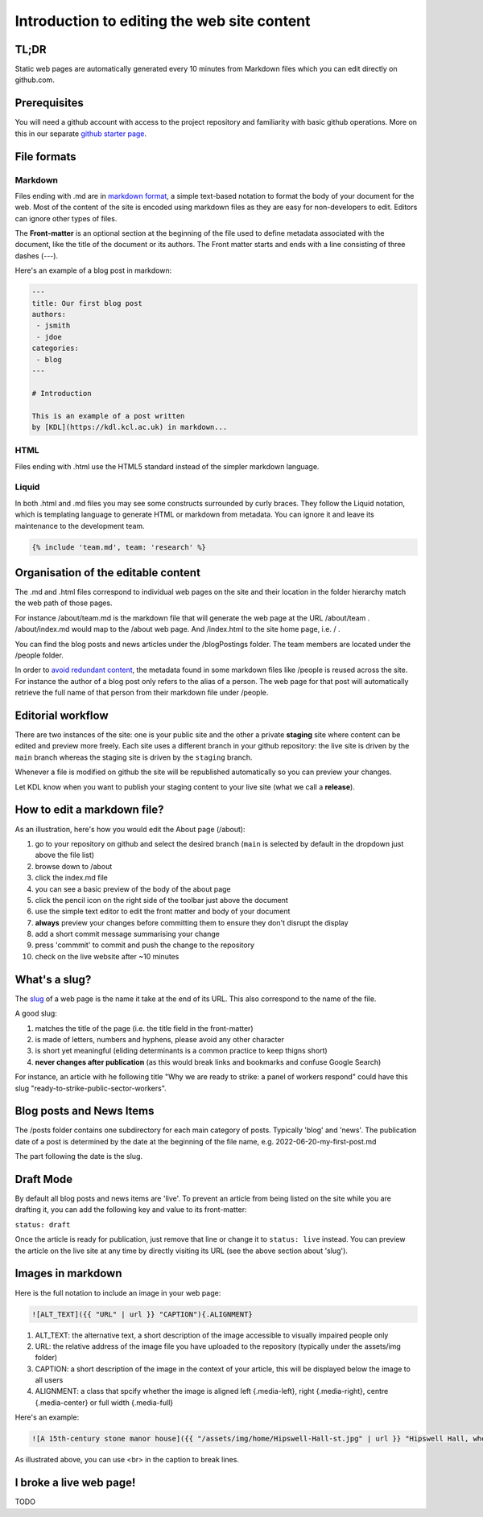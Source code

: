 Introduction to editing the web site content
============================================

TL;DR
-----

Static web pages are automatically generated every 10 minutes 
from Markdown files which you can edit directly on github.com. 

Prerequisites
-------------

You will need a github account with access to the project repository and
familiarity with basic github operations. More on this in our separate
`github starter page`_.

File formats
------------

Markdown
~~~~~~~~

Files ending with .md are in `markdown format`_, a simple text-based
notation to format the body of your document for the web. Most of the
content of the site is encoded using markdown files as they are easy
for non-developers to edit. Editors can ignore other types of files.

The **Front-matter** is an optional section at the beginning of the file
used to define metadata associated with the document, like the title 
of the document or its authors. The Front matter starts and ends
with a line consisting of three dashes (---).

Here's an example of a blog post in markdown:

.. code-block:: markdown

   ---
   title: Our first blog post  
   authors: 
    - jsmith
    - jdoe
   categories:
    - blog
   ---

   # Introduction

   This is an example of a post written
   by [KDL](https://kdl.kcl.ac.uk) in markdown...

HTML
~~~~

Files ending with .html use the HTML5 standard instead of the simpler
markdown language.

Liquid
~~~~~~

In both .html and .md files you may see some constructs surrounded by
curly braces. They follow the Liquid notation, which is templating
language to generate HTML or markdown from metadata. You can ignore it
and leave its maintenance to the development team.

.. code-block:: liquid

    {% include 'team.md', team: 'research' %}


Organisation of the editable content
------------------------------------

The .md and .html files correspond to individual web pages on the site
and their location in the folder hierarchy match the web path of those
pages.

For instance /about/team.md is the markdown file that will generate the
web page at the URL /about/team . /about/index.md would map to the
/about web page. And /index.html to the site home page, i.e. / .

You can find the blog posts and news articles under the /blogPostings
folder. The team members are located under the /people folder.

In order to `avoid redundant content`_, the metadata found in some markdown
files like /people is reused across the site. For instance the author
of a blog post only refers to the alias of a person. The web page for
that post will automatically retrieve the full name of that person from
their markdown file under /people.

Editorial workflow
------------------

There are two instances of the site: one is your public site and the
other a private **staging** site where content can be edited and preview
more freely. Each site uses a different branch in your github
repository: the live site is driven by the ``main`` branch whereas the
staging site is driven by the ``staging`` branch.

Whenever a file is modified on github the site will be republished
automatically so you can preview your changes.

Let KDL know when you want to publish your staging content to your live
site (what we call a **release**).

How to edit a markdown file?
----------------------------

As an illustration, here's how you would edit the About page (/about):

1. go to your repository on github and select the desired branch
   (``main`` is selected by default in the dropdown just above the file
   list)
2. browse down to /about
3. click the index.md file
4. you can see a basic preview of the body of the about page
5. click the pencil icon on the right side of the toolbar just above the
   document
6. use the simple text editor to edit the front matter and body of your document
7. **always** preview your changes before committing them to ensure they don't disrupt the display
8. add a short commit message summarising your change
9. press 'commmit' to commit and push the change to the repository
10. check on the live website after ~10 minutes

.. image:: ../images/github-browse-file.svg

.. image:: ../images/github-edit-file.svg

.. _github starter page: github.rst
.. _markdown format: https://docs.github.com/en/get-started/writing-on-github/getting-started-with-writing-and-formatting-on-github/basic-writing-and-formatting-syntax
.. _avoid redundant content: http://principles-wiki.net/principles:don_t_repeat_yourself

What's a slug?
-------------

The `slug <https://en.wikipedia.org/wiki/Slug_%28publishing%29>`_ of a web page is the name it take at the end of its URL. This also correspond to the name of the file.

A good slug:

1. matches the title of the page (i.e. the title field in the front-matter)
2. is made of letters, numbers and hyphens, please avoid any other character
3. is short yet meaningful (eliding determinants is a common practice to keep thigns short)
4. **never changes after publication** (as this would break links and bookmarks and confuse Google Search)

For instance, an article with he following title "Why we are ready to strike: a panel of workers respond" could have this slug "ready-to-strike-public-sector-workers".

.. image:: ../images/page-slug.png

Blog posts and News Items
-------------------------

The /posts folder contains one subdirectory for each main category of posts. Typically 'blog' and 'news'. 
The publication date of a post is determined by the date at the beginning of the file name, e.g. 2022-06-20-my-first-post.md

The part following the date is the slug.

Draft Mode
----------

By default all blog posts and news items are 'live'. To prevent an article
from being listed on the site while you are drafting it,
you can add the following key and value to its front-matter:

``status: draft``

Once the article is ready for publication, just remove that line or
change it to ``status: live`` instead. You can preview the article on
the live site at any time by directly visiting its URL (see the above
section about 'slug').

Images in markdown
------------------

Here is the full notation to include an image in your web page: 

.. code-block:: markdown

    ![ALT_TEXT]({{ "URL" | url }} "CAPTION"){.ALIGNMENT}
    
1. ALT_TEXT: the alternative text, a short description of the image accessible to visually impaired people only
2. URL: the relative address of the image file you have uploaded to the repository (typically under the assets/img folder)
3. CAPTION: a short description of the image in the context of your article, this will be displayed below the image to all users
4. ALIGNMENT: a class that spcify whether the image is aligned left {.media-left}, right {.media-right}, centre {.media-center} or full width {.media-full}

Here's an example:

.. code-block:: markdown

    ![A 15th-century stone manor house]({{ "/assets/img/home/Hipswell-Hall-st.jpg" | url }} "Hipswell Hall, where Alice lived with her mother <br> &copy; Suzanne Trill"){.media-left}

As illustrated above, you can use <br> in the caption to break lines.

I broke a live web page!
-------------------------

TODO

